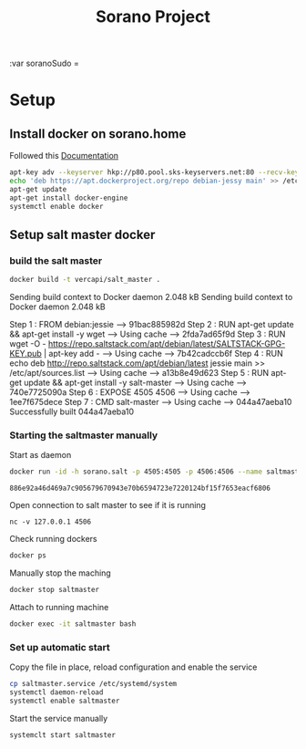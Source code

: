 #+TITLE: Sorano Project

:var soranoSudo = 

* Setup

** Install docker on sorano.home
   
   Followed this [[https://docs.docker.com/engine/installation/debian/][Documentation]]

   #+BEGIN_SRC sh :dir /ssh:sorano@192.168.1.2|sudo:192.168.1.2:/home/sorano
     apt-key adv --keyserver hkp://p80.pool.sks-keyservers.net:80 --recv-keys 58118E89F3A912897C070ADBF76221572C52609D
     echo 'deb https://apt.dockerproject.org/repo debian-jessy main' >> /etc/apt/sources.list
     apt-get update
     apt-get install docker-engine
     systemctl enable docker
   #+END_SRC

** Setup salt master docker

*** build the salt master
      #+BEGIN_SRC sh :dir /ssh:sorano@192.168.1.2|sudo:192.168.1.2:/home/sorano/soranoProject/docker/salt_master :results raw
      docker build -t vercapi/salt_master .
      #+END_SRC
      
      #+RESULTS:
      Sending build context to Docker daemon 2.048 kBSending build context to Docker daemon 2.048 kB
      Step 1 : FROM debian:jessie
      ---> 91bac885982d
      Step 2 : RUN apt-get update && apt-get install -y wget
      ---> Using cache
      ---> 2fda7ad65f9d
      Step 3 : RUN wget -O - https://repo.saltstack.com/apt/debian/latest/SALTSTACK-GPG-KEY.pub | apt-key add -
      ---> Using cache
      ---> 7b42cadccb6f
      Step 4 : RUN echo deb http://repo.saltstack.com/apt/debian/latest jessie main >> /etc/apt/sources.list
      ---> Using cache
      ---> a13b8e49d623
      Step 5 : RUN apt-get update && apt-get install -y salt-master
      ---> Using cache
      ---> 740e7725090a
      Step 6 : EXPOSE 4505 4506
      ---> Using cache
      ---> 1ee7f675dece
      Step 7 : CMD salt-master
      ---> Using cache
      ---> 044a47aeba10
      Successfully built 044a47aeba10

*** Starting the saltmaster manually
    
    Start as daemon
    #+BEGIN_SRC sh :dir /ssh:sorano@192.168.1.2|sudo:192.168.1.2:/home/sorano/
      docker run -id -h sorano.salt -p 4505:4505 -p 4506:4506 --name saltmaster vercapi/salt_master
    #+END_SRC

    #+RESULTS:
    : 886e92a46d469a7c905679670943e70b6594723e7220124bf15f7653eacf6806
    
    Open connection to salt master to see if it is running
    #+BEGIN_SRC sh /ssh:sorano@192.168.1.2|sudo:192.168.1.2:/home/sorano/
    nc -v 127.0.0.1 4506 
    #+END_SRC

    Check running dockers
    #+BEGIN_SRC sh :dir /ssh:sorano@192.168.1.2|sudo:192.168.1.2:/home/sorano/
    docker ps
    #+END_SRC

    Manually stop the maching
    #+BEGIN_SRC sh :dir /ssh:sorano@192.168.1.2|sudo:192.168.1.2:/home/sorano/
    docker stop saltmaster
    #+END_SRC

    Attach to running machine
    #+BEGIN_SRC sh :dir /ssh:sorano@192.168.1.2|sudo:192.168.1.2:/home/sorano/
    docker exec -it saltmaster bash
    #+END_SRC

*** Set up automatic start

    Copy the file in place, reload configuration and enable the service
    #+BEGIN_SRC sh :dir /ssh:sorano@192.168.1.2|sudo:192.168.1.2:/home/sorano/soranoProject/systemd
      cp saltmaster.service /etc/systemd/system
      systemctl daemon-reload
      systemctl enable saltmaster
    #+END_SRC

    #+RESULTS:

    Start the service manually
    #+BEGIN_SRC sh :dir /ssh:sorano@192.168.1.2|sudo:192.168.1.2:/home/sorano/
    systemclt start saltmaster
    #+END_SRC

